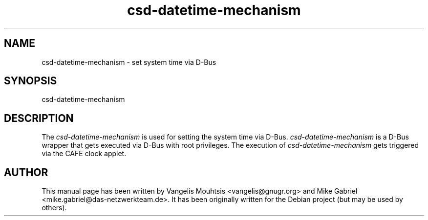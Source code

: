.\" CAFE manpages
.\" csd-datetime-mechanism -man
.\"
.TH csd-datetime-mechanism 1 "Oct 2014" "" "CAFE-SETTINGS-DAEMON"
.SH NAME
csd-datetime-mechanism \- set system time via D-Bus
.SH SYNOPSIS
csd-datetime-mechanism
.SH DESCRIPTION
The \fIcsd-datetime-mechanism\fR is used for setting the system time via D-Bus.
.
\fIcsd-datetime-mechanism\fR is a D-Bus wrapper that gets executed via D-Bus with root privileges.
The execution of \fIcsd-datetime-mechanism\fR gets triggered via the CAFE clock applet.
.SH AUTHOR
This manual page has been written by Vangelis Mouhtsis <vangelis@gnugr.org> and Mike Gabriel <mike.gabriel@das-netzwerkteam.de>.
It has been originally written for the Debian project (but may be used by others).
